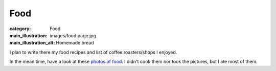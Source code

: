 Food
====

:category: Food
:main_illustration: images/food.page.jpg
:main_illustration_alt: Homemade bread

I plan to write there my food recipes and list of coffee roasters/shops I enjoyed.

In the mean time, have a look at these `photos of food
<https://www.instagram.com/mademoisellelavande/>`_. I didn't cook them nor took
the pictures, but I ate most of them.
